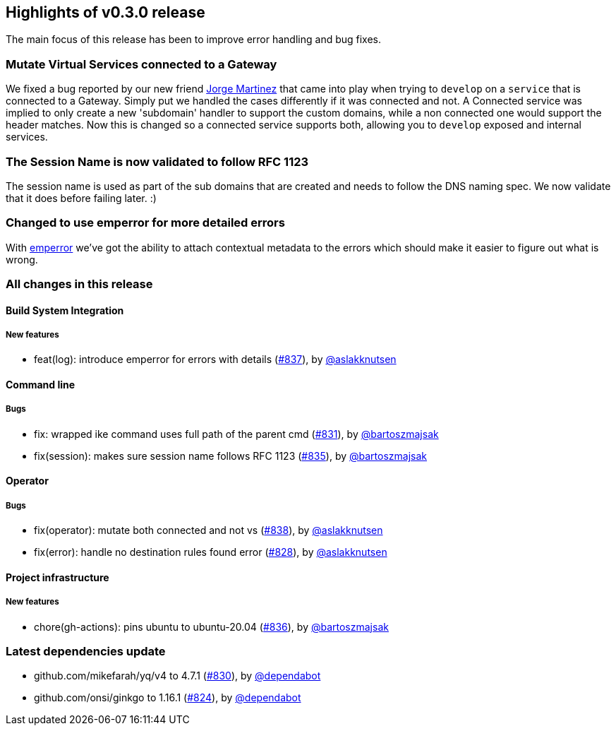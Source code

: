 == Highlights of v0.3.0 release

The main focus of this release has been to improve error handling and bug fixes.

=== Mutate Virtual Services connected to a Gateway

We fixed a bug reported by our new friend https://github.com/jorgermp[Jorge Martinez] that came into play when
trying to `develop` on a `service` that is connected to a Gateway. Simply put we handled the cases differently if it was connected
and not. A Connected service was implied to only create a new 'subdomain' handler to support the custom domains, while a non connected one would
support the header matches. Now this is changed so a connected service supports both, allowing you to `develop` exposed and internal services.

=== The Session Name is now validated to follow RFC 1123

The session name is used as part of the sub domains that are created and needs to follow
the DNS naming spec. We now validate that it does before failing later. :)

=== Changed to use emperror for more detailed errors

With https://github.com/emperror/emperror[emperror] we've got the ability to attach contextual metadata to the errors which 
should make it easier to figure out what is wrong. 

=== All changes in this release

// changelog:generate
==== Build System Integration

===== New features
* feat(log): introduce emperror for errors with details (https://github.com/maistra/istio-workspace/pull/837[#837]), by https://github.com/aslakknutsen[@aslakknutsen]


==== Command line


===== Bugs
* fix: wrapped ike command uses full path of the parent cmd (https://github.com/maistra/istio-workspace/pull/831[#831]), by https://github.com/bartoszmajsak[@bartoszmajsak]
* fix(session): makes sure session name follows RFC 1123 (https://github.com/maistra/istio-workspace/pull/835[#835]), by https://github.com/bartoszmajsak[@bartoszmajsak]

==== Operator


===== Bugs
* fix(operator): mutate both connected and not vs (https://github.com/maistra/istio-workspace/pull/838[#838]), by https://github.com/aslakknutsen[@aslakknutsen]
* fix(error): handle no destination rules found error (https://github.com/maistra/istio-workspace/pull/828[#828]), by https://github.com/aslakknutsen[@aslakknutsen]

==== Project infrastructure

===== New features
* chore(gh-actions): pins ubuntu to ubuntu-20.04 (https://github.com/maistra/istio-workspace/pull/836[#836]), by https://github.com/bartoszmajsak[@bartoszmajsak]


=== Latest dependencies update

 * github.com/mikefarah/yq/v4 to 4.7.1 (https://github.com/maistra/istio-workspace/pull/830[#830]), by https://github.com/dependabot[@dependabot]
 * github.com/onsi/ginkgo to 1.16.1 (https://github.com/maistra/istio-workspace/pull/824[#824]), by https://github.com/dependabot[@dependabot]


